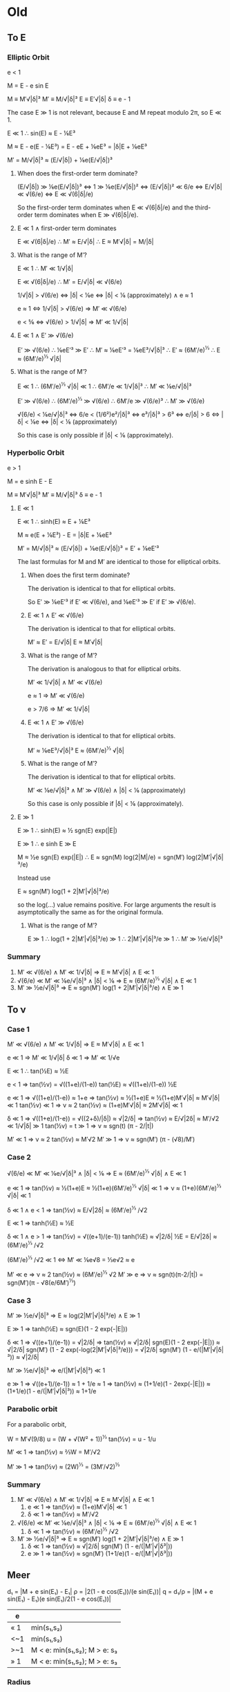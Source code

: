 * Old
** To E
*** Elliptic Orbit
   
    e < 1
 
    M = E - e sin E

    M  ≡ M′√|δ|³
    M′ ≡ M/√|δ|³
    E  ≡ E′√|δ|
    δ  ≡ e - 1

    The case E ≫ 1 is not relevant, because E and M repeat modulo 2π,
    so E ≪ 1.

    E ≪ 1 ∴ sin(E) ≈ E - ⅙E³

    M ≈ E - e(E - ⅙E³)
      = E - eE + ⅙eE³
      = |δ|E + ⅙eE³

    M′ = M/√|δ|³
       ≈ (E/√|δ|) + ⅙e(E/√|δ|)³

**** When does the first-order term dominate?
    (E/√|δ|) ≫ ⅙e(E/√|δ|)³
      ⇔ 1 ≫ ⅙e(E/√|δ|)²
      ⇔ (E/√|δ|)² ≪ 6/e
      ⇔ E/√|δ| ≪ √(6/e)
      ⇔ E ≪ √(6|δ|/e)

    So the first-order term dominates when E ≪ √(6|δ|/e) and the
    third-order term dominates when E ≫ √(6|δ|/e).

**** E ≪ 1 ∧ first-order term dominates

     E ≪ √(6|δ|/e)
       ∴ M′ ≈ E/√|δ|
       ∴ E ≈ M′√|δ| = M/|δ|

**** What is the range of M′?

     E ≪ 1
       ∴ M′ ≪ 1/√|δ|

     E ≪ √(6|δ|/e)
       ∴ M′ = E/√|δ| ≪ √(6/e)

     1/√|δ| > √(6/e)
       ⇔ |δ| < ⅙e
       ⇔ |δ| < ⅙ (approximately) ∧ e ≈ 1

     e ≈ 1
       ⇔ 1/√|δ| > √(6/e)
       ⇒ M′ ≪ √(6/e)

     e < ⅚
       ⇔ √(6/e) > 1/√|δ|
       ⇒ M′ ≪ 1/√|δ|

**** E ≪ 1 ∧ E′ ≫ √(6/e)

     E′ ≫ √(6/e)
       ∴ ⅙eE′³ ≫ E′
       ∴ M′ ≈ ⅙eE′³ = ⅙eE³/√|δ|³
       ∴ E′ ≈ (6M′/e)^⅓
       ∴ E ≈ (6M′/e)^⅓ √|δ|

**** What is the range of M′?
    
     E ≪ 1
       ∴ (6M′/e)^⅓ √|δ| ≪ 1
       ∴ 6M′/e ≪ 1/√|δ|³
       ∴ M′ ≪ ⅙e/√|δ|³

     E′ ≫ √(6/e)
       ∴ (6M′/e)^⅓ ≫ √(6/e)
       ∴ 6M′/e ≫ √(6/e)³
       ∴ M′ ≫ √(6/e)

     √(6/e) < ⅙e/√|δ|³
       ⇔ 6/e < (1/6²)e²/|δ|³
       ⇔ e³/|δ|³ > 6³
       ⇔ e/|δ| > 6
       ⇔ |δ| < ⅙e
       ⇔ |δ| < ⅙ (approximately)

     So this case is only possible if |δ| < ⅙ (approximately).
*** Hyperbolic Orbit

    e > 1

    M = e sinh E - E

    M  ≡ M′√|δ|³
    M′ ≡ M/√|δ|³
    δ  ≡ e - 1

**** E ≪ 1

     E ≪ 1 ∴ sinh(E) ≈ E + ⅙E³

     M ≈ e(E + ⅙E³) - E
       = |δ|E + ⅙eE³

     M′ = M/√|δ|³
       ≈ (E/√|δ|) + ⅙e(E/√|δ|)³
       = E′ + ⅙eE′³

     The last formulas for M and M′ are identical to those for
     elliptical orbits.

***** When does the first term dominate?

      The derivation is identical to that for elliptical orbits.

      So E′ ≫ ⅙eE′³ if E′ ≪ √(6/e), and ⅙eE′³ ≫ E′ if E′ ≫ √(6/e).

***** E ≪ 1 ∧ E′ ≪ √(6/e)

      The derivation is identical to that for elliptical orbits.

      M′ ≈ E′ = E/√|δ|
      E ≈ M′√|δ|

***** What is the range of M′?

      The derivation is analogous to that for elliptical orbits.

      M′ ≪ 1/√|δ| ∧ M′ ≪ √(6/e)

      e ≈ 1 ⇒ M′ ≪ √(6/e)

      e > 7/6 ⇒ M′ ≪ 1/√|δ|

***** E ≪ 1 ∧ E′ ≫ √(6/e)

      The derivation is identical to that for elliptical orbits.

      M′ ≈ ⅙eE³/√|δ|³
      E ≈ (6M′/e)^⅓ √|δ|

***** What is the range of M′?

      The derivation is identical to that for elliptical orbits.
     
      M′ ≪ ⅙e/√|δ|³
      ∧ M′ ≫ √(6/e)
      ∧ |δ| < ⅙ (approximately)

      So this case is only possible if |δ| < ⅙ (approximately).
**** E ≫ 1

     E ≫ 1 ∴ sinh(E) ≈ ½ sgn(E) exp(|E|)

     E ≫ 1 ∴ e sinh E ≫ E

     M ≈ ½e sgn(E) exp(|E|)
      ∴ E ≈ sgn(M) log(2|M|/e)
          = sgn(M′) log(2|M′|√|δ|³/e)

     Instead use

     E ≈ sgn(M′) log(1 + 2|M′|√|δ|³/e)

     so the log(…) value remains positive.  For large arguments the
     result is asymptotically the same as for the original formula.

***** What is the range of M′?

      E ≫ 1
      ∴ log(1 + 2|M′|√|δ|³/e) ≫ 1
      ∴ 2|M′|√|δ|³/e ≫ 1
      ∴ M′ ≫ ½e/√|δ|³
*** Summary

    1. M′ ≪ √(6/e) ∧ M′ ≪ 1/√|δ| ⇒ E ≈ M′√|δ| ∧ E ≪ 1
    2. √(6/e) ≪ M′ ≪ ⅙e/√|δ|³ ∧ |δ| < ⅙ ⇒ E ≈ (6M′/e)^⅓ √|δ| ∧ E ≪ 1
    3. M′ ≫ ½e/√|δ|³ ⇒ E ≈ sgn(M′) log(1 + 2|M′|√|δ|³/e) ∧ E ≫ 1

** To ν
*** Case 1

    M′ ≪ √(6/e) ∧ M′ ≪ 1/√|δ| ⇒ E ≈ M′√|δ| ∧ E ≪ 1

    e ≪ 1 ⇒ M′ ≪ 1/√|δ|
    δ ≪ 1 ⇒ M′ ≪ 1/√e

    E ≪ 1 ∴ tan(½E) ≈ ½E

    e < 1
    ⇒ tan(½ν) = √((1+e)/(1-e)) tan(½E)
              ≈ √((1+e)/(1-e)) ½E

    e ≪ 1 ⇒ √((1+e)/(1-e)) ≈ 1+e
     ⇒ tan(½ν) ≈ ½(1+e)E ≈ ½(1+e)M′√|δ| ≈ M′√|δ| ≪ 1
    tan(½ν) ≪ 1 ⇒ ν ≈ 2 tan(½ν) ≈ (1+e)M′√|δ| ≈ 2M′√|δ| ≪ 1

    δ ≪ 1 ⇒ √((1+e)/(1-e)) = √((2+δ)/|δ|) ≈ √|2/δ|
     ⇒ tan(½ν) ≈ E/√|2δ| ≈ M′/√2 ≪ 1/√|δ| ≫ 1
    tan(½ν) = t ≫ 1 ⇒ ν ≈ sgn(t) (π - 2/|t|)

    M′ ≪ 1 ⇒ ν ≈ 2 tan(½ν) ≈ M′√2
    M′ ≫ 1 ⇒ ν ≈ sgn(M′) (π - (√8)/M′)

*** Case 2

    √(6/e) ≪ M′ ≪ ⅙e/√|δ|³ ∧ |δ| < ⅙ ⇒ E ≈ (6M′/e)^⅓ √|δ| ∧ E ≪ 1

    e ≪ 1 ⇒ tan(½ν) ≈ ½(1+e)E ≈ ½(1+e)(6M′/e)^⅓ √|δ| ≪ 1
    ⇒ ν ≈ (1+e)(6M′/e)^⅓ √|δ| ≪ 1

    δ ≪ 1 ∧ e < 1 ⇒ tan(½ν) ≈ E/√|2δ| ≈ (6M′/e)^⅓ /√2

    E ≪ 1 ⇒ tanh(½E) ≈ ½E

    δ ≪ 1 ∧ e > 1
    ⇒ tan(½ν) = √((e+1)/(e-1)) tanh(½E)
      ≈ √|2/δ| ½E = E/√|2δ| ≈ (6M′/e)^⅓ /√2

    (6M′/e)^⅓ /√2 ≪ 1
    ⇔ M′ ≪ ⅙e√8 = ⅓e√2 ≈ e

    M′ ≪ e ⇒ ν ≈ 2 tan(½ν) ≈ (6M′/e)^⅓ √2
    M′ ≫ e ⇒ ν ≈ sgn(t)(π-2/|t|) = sgn(M′)(π - √8(e/6M′)^⅓)

*** Case 3

    M′ ≫ ½e/√|δ|³ ⇒ E ≈ log(2|M′|√|δ|³/e) ∧ E ≫ 1

    E ≫ 1 ⇒ tanh(½E) ≈ sgn(E)(1 - 2 exp(-|E|))

    δ ≪ 1 ⇒ √((e+1)/(e-1)) = √|2/δ|
     ⇒ tan(½ν) ≈ √|2/δ| sgn(E)(1 - 2 exp(-|E|))
     ≈ √|2/δ| sgn(M′) (1 - 2 exp(-log(2|M′|√|δ|³/e)))
     = √|2/δ| sgn(M′) (1 - e/(|M′|√|δ|³)) ≈ √|2/δ|

    M′ ≫ ½e/√|δ|³ ⇒ e/(|M′|√|δ|³) ≪ 1

    e ≫ 1 ⇒ √((e+1)/(e-1)) ≈ 1 + 1/e ≈ 1
     ⇒ tan(½ν) ≈ (1+1/e)(1 - 2exp(-|E|))
     ≈ (1+1/e)(1 - e/(|M′|√|δ|³)) ≈ 1+1/e
*** Parabolic orbit

    For a parabolic orbit,

    W = M′√(9/8)
    u = (W + √(W² + 1))^⅓
    tan(½ν) = u - 1/u

    M′ ≪ 1 ⇒ tan(½ν) ≈ ⅔W = M′/√2

    M′ ≫ 1 ⇒ tan(½ν) ≈ (2W)^⅓ = (3M′/√2)^⅓

*** Summary

    1) M′ ≪ √(6/e) ∧ M′ ≪ 1/√|δ| ⇒ E ≈ M′√|δ| ∧ E ≪ 1
       1) e ≪ 1 ⇒ tan(½ν) ≈ (1+e)M′√|δ| ≪ 1
       2) δ ≪ 1 ⇒ tan(½ν) ≈ M′/√2
    2) √(6/e) ≪ M′ ≪ ⅙e/√|δ|³ ∧ |δ| < ⅙ ⇒ E ≈ (6M′/e)^⅓ √|δ| ∧ E ≪ 1
       2) δ ≪ 1 ⇒ tan(½ν) ≈ (6M′/e)^⅓ /√2
    3) M′ ≫ ½e/√|δ|³ ⇒ E ≈ sgn(M′) log(1 + 2|M′|√|δ|³/e) ∧ E ≫ 1
       1) δ ≪ 1 ⇒ tan(½ν) ≈ √|2/δ| sgn(M′) (1 - e/(|M′|√|δ³|))
       2) e ≫ 1 ⇒ tan(½ν) ≈ sgn(M′) (1+1/e)(1 - e/(|M′|√|δ³|))
** Meer

   d₁ = |M + e sin(E₁) - E₁|
   ρ = |2(1 - e cos(E₁))/(e sin(E₁))|
   q = d₁/ρ = |(M + e sin(E₁) - E₁)(e sin(E₁)/2(1 - e cos(E₁))|

   | e   |                              |
   |-----+------------------------------|
   | « 1 | min(s₁,s₂)                   |
   | <~1 | min(s₁,s₂)                   |
   | >~1 | M < e: min(s₁,s₂); M > e: s₃ |
   | » 1 | M < e: min(s₁,s₂); M > e: s₃ |

*** Radius

    q = a(1 - e) ⇔ a = q/(1 - e)

    cos ν = (1 - t²)/(1 + t²)
    t² = (1 - cos ν)/(1 + cos ν)

    r = a(1 - e²)/(1 + e cos ν) = q (1 + e)/(1 + e cos ν)
    = q (1 + e) (1 + t²)/(1 + e + t² - e t²)
    = q (1 + e) (1 + t²)/(1 + e + (1 - e)t²)

    ellipse:
   
    t² = tan²(½ν) = ((1+e)/(1-e)) tan²(½E)
       = ((1+e)/(1-e)) (1-cos(E))/(1+cos(E))

    r = q (1 - e cos E)/(1 - e)

    hyperbola:

    t² = tan²(½ν) = ((e+1)/(e-1)) tanh²(½E)
       = ((e+1)/(e-1)) (cosh(E)-1)/(cosh(E)+1)

    r = q (e cosh E - 1)/(e - 1)

    t₃ = tanh(½E)
    cosh(E) = (1 + t₃²)/(1 - t₃²)
    sinh(E) = 2t₃/(1 - t₃²)
    tanh(E) = 2t₃/(1 + t₃²)
    t₃² = (cosh(E) - 1)/(cosh(E) + 1)

*** Near-Parabolic Orbits

    M ≪ √(δ³/e) ∧ M ≪ δ ⇒ E ≈ M/|δ|
    δ ≪ 1 ⇒ tan(½ν) ≈ M/√(2|δ|³) = M′/√2

    δ^{3/2} ≪ M ≪ 1 ∧ δ ≪ 1 ⇒ E ≈ (6M)^⅓
    tan(½ν) ≈ (6M)^⅓/√(2|δ|) = (6M′)^⅓/√2

    Calculate tan(½ν) with formula for parabolic orbits, but for M′
    (1 + f) instead of for M′, with M′ ≪ 1 ⇒ find M′/√2 + M′f/√2
    = M′/√2 (1 + f)

    Same, but for M′ ≫ 1 ⇒ find (3M′/√2)^⅓ + M′^⅓ f/(2^{7/6} 3^{2/3})


    A near-parabolic hyperbolic orbit is approximated well by a
    parabolic orbit for M ≪ 1.  If |δ|^{3/2} ≪ M ≪ 1 then E ≈ (6M)^⅓.
    Then for a near-parabolic elliptic orbit, r = q (1 - e cos E)/(1 -
    e) = q (1 - (1 - |δ|) cos 1)/|δ| = q (1 - cos(1) + |δ| cos(1))/|δ|
    ≈ q (0.46 + 0.54|δ|)/|δ| = q (0.54 + 0.46/|δ|).  And for a
    near-parabolic hyperbolic orbit, r = q (e cosh(E) - 1)/(e - 1) = q
    ((1 + δ) cosh(1) - 1)/δ ≈ q (cosh(1) - 1 + δ cosh(1))/δ ≈ q (1.54 +
    0.54/|δ|).

    t(M′,e)
    t(M′,1-|δ|) ≈ t(M′(1-¼|δ|),1)  for M′ ≪ 1
    t(M′,1+|δ|) ≈ t(M′(1+¼|δ|),1)
    t(M′,1+δ) ≈ t(M′(1+¼δ),1)
* <2019-04-26 Fri>

  Ellipsbanen:

  τ = tan(E/2)
  sin(E) = 2τ/(1 + τ²)
  cos(E) = (1 − τ²)/(1 + τ²)

  s = 2 e τ
  c = τ² (e + 1) − δ
  d = (M − E)(1 + τ²) + s

  (M − E + e sin(E))/(1 - e cos(E))
  = (M − E + 2 e τ/(1 + τ²)) / (1 − e (1 − τ²)/(1 + τ²))
  = ((M − E)(1 + τ²) + 2 e τ) / (1 + τ² − e (1 − τ²))
  = ((M − E)(1 + τ²) + 2 e τ) / (1 + τ² − e + e τ²)
  = ((M − E)(1 + τ²) + 2 e τ) / (τ² (e + 1) − δ)
  = d/c

  β = ½e sin(E)/(1 − e cos(E))
  = e τ / ((1 + e) τ² − δ)
  = ½s/c

  Hyperboolbanen:

  τ = tanh(E/2)
  sinh(E) = 2τ/(1 − τ²)
  cosh(E) = (1 + τ²)/(1 − τ²)

  s = 2 e τ
  c = τ² (e + 1) + δ
  d = (M + E)(1 − τ²) − s

  (M + E − e sinh(E))/(e cosh(E) − 1)
  = (M + E − 2 e τ/(1 − τ²))/(e (1 + τ²)/(1 − τ²) − 1)
  = ((M + E)(1 − τ²) − 2 e τ)/(e (1 + τ²) − (1 − τ²))
  = ((M + E)(1 − τ²) − 2 e τ)/(e + e τ² − 1 + τ²)
  = ((M + E)(1 − τ²) − 2 e τ)/(δ + (e + 1) τ²)
  = d/c

  β = ½e sinh(E)/(e cosh(E) − 1)
  = −e τ/(δ + (e + 1) τ²)
  = −½s/c
